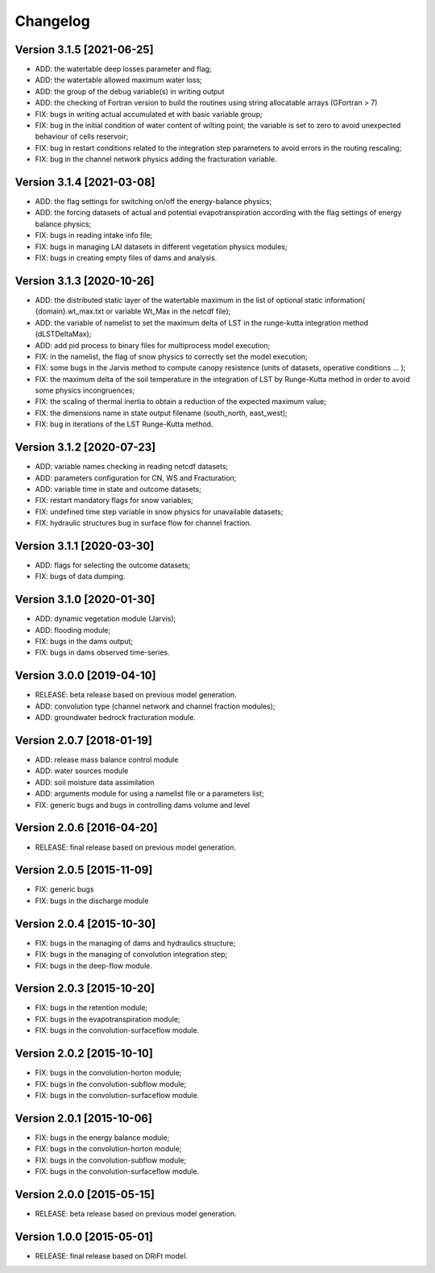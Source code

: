 =========
Changelog
=========

Version 3.1.5 [2021-06-25]
**************************
- ADD: the watertable deep losses parameter and flag;
- ADD: the watertable allowed maximum water loss;
- ADD: the group of the debug variable(s) in writing output
- ADD: the checking of Fortran version to build the routines using string allocatable arrays (GFortran > 7)
- FIX: bugs in writing actual accumulated et with basic variable group;
- FIX: bug in the initial condition of water content of wilting point; the variable is set to zero to avoid unexpected behaviour of cells reservoir;
- FIX: bug in restart conditions related to the integration step parameters to avoid errors in the routing rescaling;
- FIX: bug in the channel network physics adding the fracturation variable.

Version 3.1.4 [2021-03-08]
**************************
- ADD: the flag settings for switching on/off the energy-balance physics;
- ADD: the forcing datasets of actual and potential evapotranspiration according with the flag settings of energy balance physics;
- FIX: bugs in reading intake info file;
- FIX: bugs in managing LAI datasets in different vegetation physics modules;
- FIX: bugs in creating empty files of dams and analysis.

Version 3.1.3 [2020-10-26]
**************************
- ADD: the distributed static layer of the watertable maximum in the list of optional static information( {domain}.wt_max.txt or variable Wt_Max in the netcdf file);
- ADD: the variable of namelist to set the maximum delta of LST in the runge-kutta integration method (dLSTDeltaMax);
- ADD: add pid process to binary files for multiprocess model execution;
- FIX: in the namelist, the flag of snow physics to correctly set the model execution; 
- FIX: some bugs in the Jarvis method to compute canopy resistence (units of datasets, operative conditions ... );
- FIX: the maximum delta of the soil temperature in the integration of LST by Runge-Kutta method in order to avoid some physics incongruences;
- FIX: the scaling of thermal inertia to obtain a reduction of the expected maximum value;
- FIX: the dimensions name in state output filename (south_north, east_west);
- FIX: bug in iterations of the LST Runge-Kutta method.

Version 3.1.2 [2020-07-23]
**************************
- ADD: variable names checking in reading netcdf datasets;
- ADD: parameters configuration for CN, WS and Fracturation;
- ADD: variable time in state and outcome datasets;
- FIX: restart mandatory flags for snow variables;
- FIX: undefined time step variable in snow physics for unavailable datasets;
- FIX: hydraulic structures bug in surface flow for channel fraction.

Version 3.1.1 [2020-03-30]
**************************
- ADD: flags for selecting the outcome datasets;
- FIX: bugs of data dumping.

Version 3.1.0 [2020-01-30]
**************************
- ADD: dynamic vegetation module (Jarvis);
- ADD: flooding module;
- FIX: bugs in the dams output;
- FIX: bugs in dams observed time-series.

Version 3.0.0 [2019-04-10]
**************************
- RELEASE: beta release based on previous model generation.
- ADD: convolution type (channel network and channel fraction modules);
- ADD: groundwater bedrock fracturation module.

Version 2.0.7 [2018-01-19]
**************************
- ADD: release mass balance control module
- ADD: water sources module
- ADD: soil moisture data assimilation
- ADD: arguments module for using a namelist file or a parameters list;
- FIX: generic bugs and bugs in controlling dams volume and level

Version 2.0.6 [2016-04-20]
**************************
- RELEASE: final release based on previous model generation.

Version 2.0.5 [2015-11-09]
**************************
- FIX: generic bugs 
- FIX: bugs in the discharge module

Version 2.0.4 [2015-10-30]
**************************
- FIX: bugs in the managing of dams and hydraulics structure;
- FIX: bugs in the managing of convolution integration step;
- FIX: bugs in the deep-flow module.

Version 2.0.3 [2015-10-20]
**************************
- FIX: bugs in the retention module;
- FIX: bugs in the evapotranspiration module;
- FIX: bugs in the convolution-surfaceflow module.

Version 2.0.2 [2015-10-10]
**************************
- FIX: bugs in the convolution-horton module; 
- FIX: bugs in the convolution-subflow module;
- FIX: bugs in the convolution-surfaceflow module.

Version 2.0.1 [2015-10-06]
**************************
- FIX: bugs in the energy balance module;
- FIX: bugs in the convolution-horton module; 
- FIX: bugs in the convolution-subflow module;
- FIX: bugs in the convolution-surfaceflow module.

Version 2.0.0 [2015-05-15]
**************************
- RELEASE: beta release based on previous model generation.

Version 1.0.0 [2015-05-01]
**************************
- RELEASE: final release based on DRiFt model.



